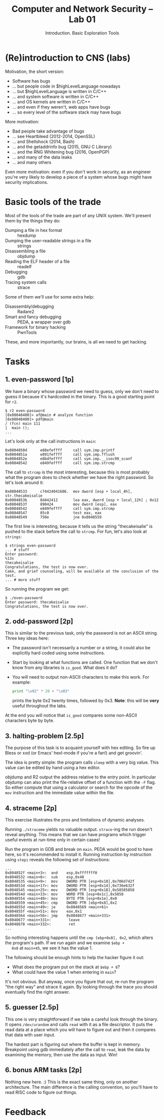 #+TITLE: Computer and Network Security -- Lab 01
#+SUBTITLE: Introduction. Basic Exploration Tools

* (Re)introduction to CNS (labs)
  Motivation, the short version:

  - Software has bugs
  - ... but people code in $highLevelLanguage nowadays
  - ... but $highLevelLanguage is written in C/C++
  - ... and system software is written in C/C++
  - ... and OS kernels are written in C/C++
  - ... and even if they weren't, web apps have bugs
  - ... so every level of the software stack may have bugs

  More motivation:

  - Bad people take advantage of bugs
  - ... see Heartbleed (2012-2014, OpenSSL)
  - ... and Shellshock (2014, Bash)
  - ... and the getaddrinfo bug (2015, GNU C Library)
  - ... and the RNG Whitening bug (2016, OpenPGP)
  - ... and many of the data leaks
  - ... and many others

  Even more motivation: even if you don't work in security, as an
  engineer you're very likely to develop a piece of a system whose bugs
  might have security implications.
* Basic tools of the trade
  Most of the tools of the trade are part of any UNIX system. We'll
  present them by the things they do:

  - Dumping a file in hex format :: hexdump
  - Dumping the user-readable strings in a file :: strings
  - Disassembling a file :: objdump
  - Reading the ELF header of a file :: readelf
  - Debugging :: gdb
  - Tracing system calls :: strace

  Some of them we'll use for some extra help:

  - Disassembly/debugging :: Radare2
  - Smart and fancy debugging :: PEDA, a wrapper over gdb
  - Framework for binary hacking :: PwnTools

  These, and more importantly, our brains, is all we need to get
  hacking.
* Tasks
** 1. even-password [1p]
   We have a binary whose password we need to guess, only we don't need
   to guess it because it's hardcoded in the binary. This is a good
   starting point for =r2=.

   #+BEGIN_EXAMPLE
   $ r2 even-password
   [0x08048400]> af@main # analyze function
   [0x08048400]> pdf@main
   / (fcn) main 111
   |  main ();
   ...
   #+END_EXAMPLE

   Let's look only at the call instructions in =main=:

   #+BEGIN_EXAMPLE
   0x0804850d      e88efeffff     call sym.imp.printf
   0x0804851a      e891feffff     call sym.imp.fflush
   0x0804852e      e8bdfeffff     call sym.imp.__isoc99_scanf
   0x08048542      e849feffff     call sym.imp.strcmp
   #+END_EXAMPLE

   The call to =strcmp= is the most interesting, because this is most
   probably what the program does to check whether we have the right
   password. So let's look around it:

   #+BEGIN_EXAMPLE
   0x08048533      c74424041686.  mov dword [esp + local_4h], str.thecakeisalie
   0x0804853b      8d442412       lea eax, dword [esp + local_12h] ; 0x12
   0x0804853f      890424         mov dword [esp], eax
   0x08048542      e849feffff     call sym.imp.strcmp
   0x08048547      85c0           test eax, eax
   0x08048549      750e           jne 0x8048559
   #+END_EXAMPLE

   The first line is interesting, because it tells us the string
   "thecakeisalie" is pushed to the stack before the call to
   =strcmp=. For fun, let's also look at =strings=:

   #+BEGIN_EXAMPLE
   $ strings even-password
   ... # stuff
   Enter password:
   %13s
   thecakeisalie
   Congratulations, the test is now over.
   Cake, and grief counseling, will be available at the conclusion of the test.
   ... # more stuff
   #+END_EXAMPLE

   So running the program we get:

   #+BEGIN_EXAMPLE
   $ ./even-password
   Enter password: thecakeisalie
   Congratulations, the test is now over.
   #+END_EXAMPLE
** 2. odd-password [2p]
   This is similar to the previous task, only the password is not an
   ASCII string. Three key ideas here:

   - The password isn't necessarily a number or a string, it could also
     be explicitly hard coded using some instructions.
   - Start by looking at what functions are called. One function that we
     don't know from any libraries is =is_good=. What does it do?
   - You will need to output non-ASCII characters to make this work. For
     example:

     #+BEGIN_SRC python
     print "\x02" * 20 + "\x03"
     #+END_SRC

     prints the byte 0x2 twenty times, followed by 0x3. *Note*: this
     will be *very* useful throughout the labs.

   At the end you will notice that =is_good= compares some non-ASCII
   characters byte by byte.
** 3. halting-problem [2.5p]
   The purpose of this task is to acquaint yourself with hex editing. So
   fire up Bless or xxd (or Emacs' hexl-mode if you're a fan!) and get
   groovin'.

   The idea is pretty simple: the program calls =sleep= with a very big
   value. This value can be edited by hand using a hex editor.

   objdump and R2 output the address relative to the entry point. In
   particular objdump can also print the file-relative offset of a
   function with the =-F= flag. So either compute that using a
   calculator or search for the opcode of the =mov= instruction and the
   immediate value within the file.
** 4. straceme [2p]
   This exercise illustrates the pros and limitations of dynamic
   analyses.

   Running =./straceme= yields no valuable output. =strace=-ing the run
   doesn't reveal anything. This means that we can have programs which
   trigger useful events at run-time only in certain cases!

   Run the program in GDB and break on =main=. PEDA would be good to
   have here, so it's recommended to install it. Running instruction by
   instruction using =stepi= reveals the following set of instructions:

   #+BEGIN_EXAMPLE
   ...
   0x804852f <main+3>:  and    esp,0xfffffff0
   0x8048532 <main+6>:  sub    esp,0x40
   0x8048535 <main+9>:  mov    DWORD PTR [esp+0x10],0x706d742f
   0x804853d <main+17>: mov    DWORD PTR [esp+0x14],0x736e632f
   0x8048545 <main+25>: mov    DWORD PTR [esp+0x18],0x58585858
   0x804854d <main+33>: mov    WORD PTR [esp+0x1c],0x5858
   0x8048554 <main+40>: mov    BYTE PTR [esp+0x1e],0x0
   0x8048559 <main+45>: cmp    DWORD PTR [ebp+0x8],0x2
   0x804855d <main+49>: je     0x8048569 <main+61>
   0x804855f <main+51>: mov    eax,0x1
   0x8048564 <main+56>: jmp    0x8048677 <main+331>
   0x8048677 <main+331>:        leave  
   0x8048678 <main+332>:        ret
   ...
   #+END_EXAMPLE

   So nothing interesting happens until the =cmp [ebp+0x8], 0x2=, which
   alters the program's path. If we run again and we examine =$ebp +
   0x8= at =main+45=, we see it has the value 1.

   The following should be enough hints to help the hacker figure it
   out:

   - What does the program put on the stack at =$ebp + 8=?
   - What could have the value 1 when entering in =main=?

   It's not obvious. But anyway, once you figure that out, re-run the
   program "the right way" and strace it again. By looking through the
   trace you should eventually find the right answer.
** 5. guesser [2.5p]
   This one is very straightforward if we take a careful look through
   the binary. It opens =/dev/urandom= and calls =read= with it as a
   file descriptor. It puts the read data at a place which you will have
   to figure out and then it compares that data with user input.

   The hardest part is figuring out where the buffer is kept in
   memory. Breakpoint using gdb immediately after the call to =read=,
   leak the data by examining the memory, then use the data as
   input. Win!
** 6. bonus ARM tasks [2p]
   Nothing new here. :) This is the exact same thing, only on another
   architecture. The main difference is the calling convention, so
   you'll have to read RISC code to figure out things.
* Feedback
